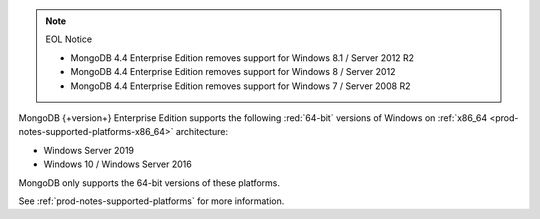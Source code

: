 .. note:: EOL Notice

   - MongoDB 4.4 Enterprise Edition removes support for Windows 8.1 /
     Server 2012 R2

   - MongoDB 4.4 Enterprise Edition removes support for Windows 8 /
     Server 2012

   - MongoDB 4.4 Enterprise Edition removes support for Windows 7 /
     Server 2008 R2

MongoDB {+version+} Enterprise Edition supports the following
:red:`64-bit` versions of Windows on 
:ref:`x86_64 <prod-notes-supported-platforms-x86_64>` architecture:

- Windows Server 2019

- Windows 10 / Windows Server 2016

MongoDB only supports the 64-bit versions of these platforms.

See :ref:`prod-notes-supported-platforms` for more information.
